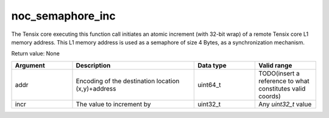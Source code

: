 

noc_semaphore_inc
=================

The Tensix core executing this function call initiates an atomic increment (with 32-bit wrap) of a remote Tensix core L1 memory address. This L1 memory address is used as a semaphore of size 4 Bytes, as a synchronization mechanism.

Return value: None

.. list-table::
   :widths: 25 50 25 25
   :header-rows: 1

   * - Argument
     - Description
     - Data type
     - Valid range
   * - addr
     - Encoding of the destination location (x,y)+address
     - uint64_t
     - TODO(insert a reference to what constitutes valid coords)
   * - incr
     - The value to increment by
     - uint32_t
     - Any `uint32_t` value
